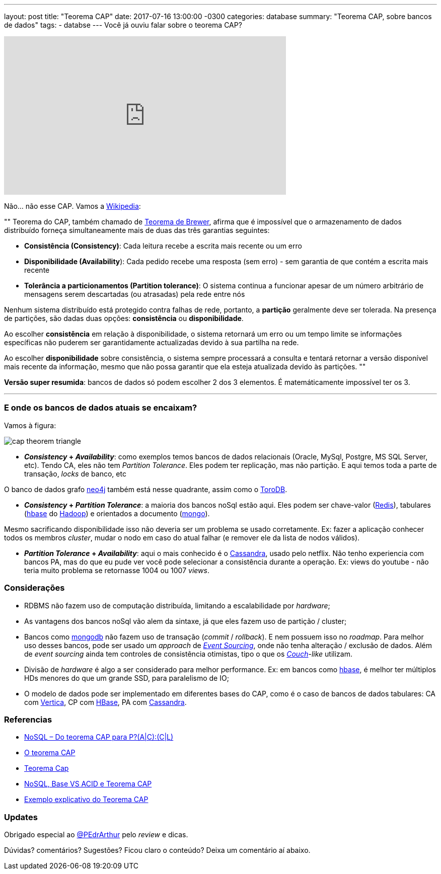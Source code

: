 ---
layout: post
title:  "Teorema CAP"
date:   2017-07-16 13:00:00 -0300
categories: database
summary: "Teorema CAP, sobre bancos de dados"
tags:
  - databse
---
Você já ouviu falar sobre o teorema CAP?

++++
<iframe width="560" height="315" src="https://www.youtube.com/embed/GBZ-bGDhGpg" frameborder="0" allowfullscreen></iframe>
++++

Não... não esse CAP. Vamos a https://pt.wikipedia.org/wiki/Teorema_CAP[Wikipedia]:

""
Teorema do CAP, também chamado de http://www.cs.berkeley.edu/~brewer/cs262b-2004/PODC-keynote.pdf[Teorema de Brewer], afirma que é impossível que o armazenamento de dados distribuído forneça simultaneamente mais de duas das três garantias seguintes: 

* *Consistência (Consistency)*: Cada leitura recebe a escrita mais recente ou um erro
* *Disponibilidade (Availability*): Cada pedido recebe uma resposta (sem erro) - sem garantia de que contém a escrita mais recente
* *Tolerância a particionamentos (Partition tolerance)*: O sistema continua a funcionar apesar de um número arbitrário de mensagens serem descartadas (ou atrasadas) pela rede entre nós

Nenhum sistema distribuído está protegido contra falhas de rede, portanto, a *partição* geralmente deve ser tolerada. Na presença de partições, são dadas duas opções: *consistência* ou *disponibilidade*. 

Ao escolher *consistência* em relação à disponibilidade, o sistema retornará um erro ou um tempo limite se informações específicas não puderem ser garantidamente actualizadas devido à sua partilha na rede. 

Ao escolher *disponibilidade* sobre consistência, o sistema sempre processará a consulta e tentará retornar a versão disponível mais recente da informação, mesmo que não possa garantir que ela esteja atualizada devido às partições.
""

*Versão super resumida*: bancos de dados só podem escolher 2 dos 3 elementos. É matemáticamente impossível ter os 3.

'''

### E onde os bancos de dados atuais se encaixam?

Vamos à figura:

image::http://www.mysoftkey.com/wp-content/uploads/2016/09/cap-theorem-triangle.png[align=center]


* *_Consistency_ + _Availability_*: como exemplos temos bancos de dados relacionais (Oracle, MySql, Postgre, MS SQL Server, etc). Tendo CA, eles não tem _Partition Tolerance_. Eles podem ter replicação, mas não partição. E aqui temos toda a parte de transação, _locks_ de banco, etc

O banco de dados grafo https://neo4j.com[neo4j] também está nesse quadrante, assim como o https://www.torodb.com[ToroDB].

* *_Consistency_ + _Partition Tolerance_*: a maioria dos bancos noSql estão aqui. Eles podem ser chave-valor (https://redis.io/[Redis]), tabulares (https://hbase.apache.org[hbase] do http://hadoop.apache.org/[Hadoop]) e orientados a documento (https://www.mongodb.com/[mongo]). 

Mesmo sacrificando disponibilidade isso não deveria ser um problema se usado corretamente. Ex: fazer a aplicação conhecer todos os membros _cluster_, mudar o nodo em caso do atual falhar (e remover ele da lista de nodos válidos).

* *_Partition Tolerance_ + _Availability_*: aqui o mais conhecido é o http://cassandra.apache.org/[Cassandra], usado pelo netflix. Não tenho experiencia com bancos PA, mas do que eu pude ver você pode selecionar a consistência durante a operação. Ex: views do youtube - não teria muito problema se retornasse 1004 ou 1007 _views_.

### Considerações

* RDBMS não fazem uso de computação distribuída, limitando a escalabilidade por _hardware_;
* As vantagens dos bancos noSql vão alem da sintaxe, já que eles fazem uso de partição / cluster;
* Bancos como https://www.mongodb.com/[mongodb] não fazem uso de transação (_commit_ / _rollback_). E nem possuem isso no _roadmap_. Para melhor uso desses bancos, pode ser usado um _approach_ de https://www.youtube.com/watch?v=ATWEXZkYgek[_Event Sourcing_], onde não tenha alteração / exclusão de dados. Além de _event sourcing_ ainda tem controles de consistência otimistas, tipo o que os http://couchdb.apache.org/[_Couch_]-_like_ utilizam.
* Divisão de _hardware_ é algo a ser considerado para melhor performance. Ex: em bancos como https://hbase.apache.org[hbase], é melhor ter múltiplos HDs menores do que um grande SSD, para paralelismo de IO;
* O modelo de dados pode ser implementado em diferentes bases do CAP, como é o caso de bancos de dados tabulares: CA com https://www.vertica.com/[Vertica], CP com https://hbase.apache.org[HBase], PA com http://cassandra.apache.org/[Cassandra].

### Referencias
* http://blog.caelum.com.br/nosql-do-teorema-cap-para-paccl/[NoSQL – Do teorema CAP para P?(A|C):(C|L)]
* https://unrealps.wordpress.com/2010/12/28/o-teorema-cap[O teorema CAP]
* http://www.jrobertoaraujo.com/2017/01/03/teorema-cap[Teorema Cap]
* https://pt.slideshare.net/Celio12/nosql-base-vs-acid-e-teorema-cap[NoSQL, Base VS ACID e Teorema CAP]
* http://www.geati.ifc-camboriu.edu.br/wiki/index.php/Exemplo_explicativo_do_Teorema_CAP[Exemplo explicativo do Teorema CAP]

### Updates
Obrigado especial ao https://twitter.com/PEdrArthur[@PEdrArthur] pelo _review_ e dicas. 

Dúvidas? comentários? Sugestões? Ficou claro o conteúdo? Deixa um comentário aí abaixo.